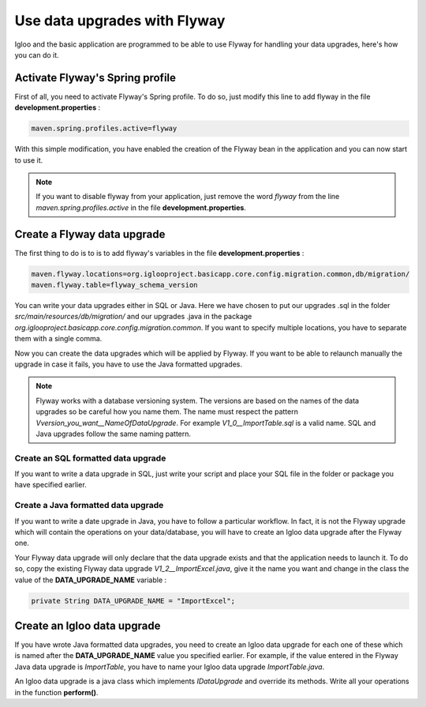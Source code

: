 Use data upgrades with Flyway
=============================

Igloo and the basic application are programmed to be able to use Flyway for
handling your data upgrades, here's how you can do it.

Activate Flyway's Spring profile
--------------------------------

First of all, you need to activate Flyway's Spring profile. To do so, just modify this line to add flyway in the file **development.properties**  :

.. code-block:: bash

  maven.spring.profiles.active=flyway

With this simple modification, you have enabled the creation of the Flyway bean
in the application and you can now start to use it.

.. note::
  If you want to disable flyway from your application, just remove the word *flyway* from
  the line *maven.spring.profiles.active* in the file **development.properties**.

Create a Flyway data upgrade
----------------------------

The first thing to do is to is to add flyway's variables in the file **development.properties** :

.. code-block:: bash

  maven.flyway.locations=org.iglooproject.basicapp.core.config.migration.common,db/migration/
  maven.flyway.table=flyway_schema_version

You can write your data upgrades either in SQL or Java.
Here we have chosen to put our upgrades .sql in the folder *src/main/resources/db/migration/* and
our upgrades .java in the package *org.iglooproject.basicapp.core.config.migration.common*.
If you want to specify multiple locations, you have to separate them with a single comma.

Now you can create the data upgrades which will be applied by Flyway.
If you want to be able to relaunch manually the upgrade in case it fails, you have to use the Java formatted upgrades.

.. note::
  Flyway works with a database versioning system. The versions are based
  on the names of the data upgrades so be careful how you name them. The name must
  respect the pattern *Vversion_you_want__NameOfDataUpgrade*. For example *V1_0__ImportTable.sql*
  is a valid name. SQL and Java upgrades follow the same naming pattern.

Create an SQL formatted data upgrade
````````````````````````````````````

If you want to write a data upgrade in SQL, just write your script and place your SQL file
in the folder or package you have specified earlier.


Create a Java formatted data upgrade
````````````````````````````````````

If you want to write a date upgrade in Java, you have to follow a particular workflow.
In fact, it is not the Flyway upgrade which will contain the operations on your data/database,
you will have to create an Igloo data upgrade after the Flyway one.

Your Flyway data upgrade will only declare that the data upgrade exists and that the application needs to launch it.
To do so, copy the existing Flyway data upgrade *V1_2__ImportExcel.java*, give it the name you want
and change in the class the value of the **DATA_UPGRADE_NAME** variable :

.. code-block:: java

  private String DATA_UPGRADE_NAME = "ImportExcel";

Create an Igloo data upgrade
--------------------------------

If you have wrote Java formatted data upgrades, you need to create an Igloo
data upgrade for each one of these which is named after the **DATA_UPGRADE_NAME**
value you specified earlier. For example, if the value entered in the Flyway Java data upgrade is *ImportTable*,
you have to name your Igloo data upgrade *ImportTable.java*.

An Igloo data upgrade is a java class which implements *IDataUpgrade* and override its methods.
Write all your operations in the function **perform()**.
